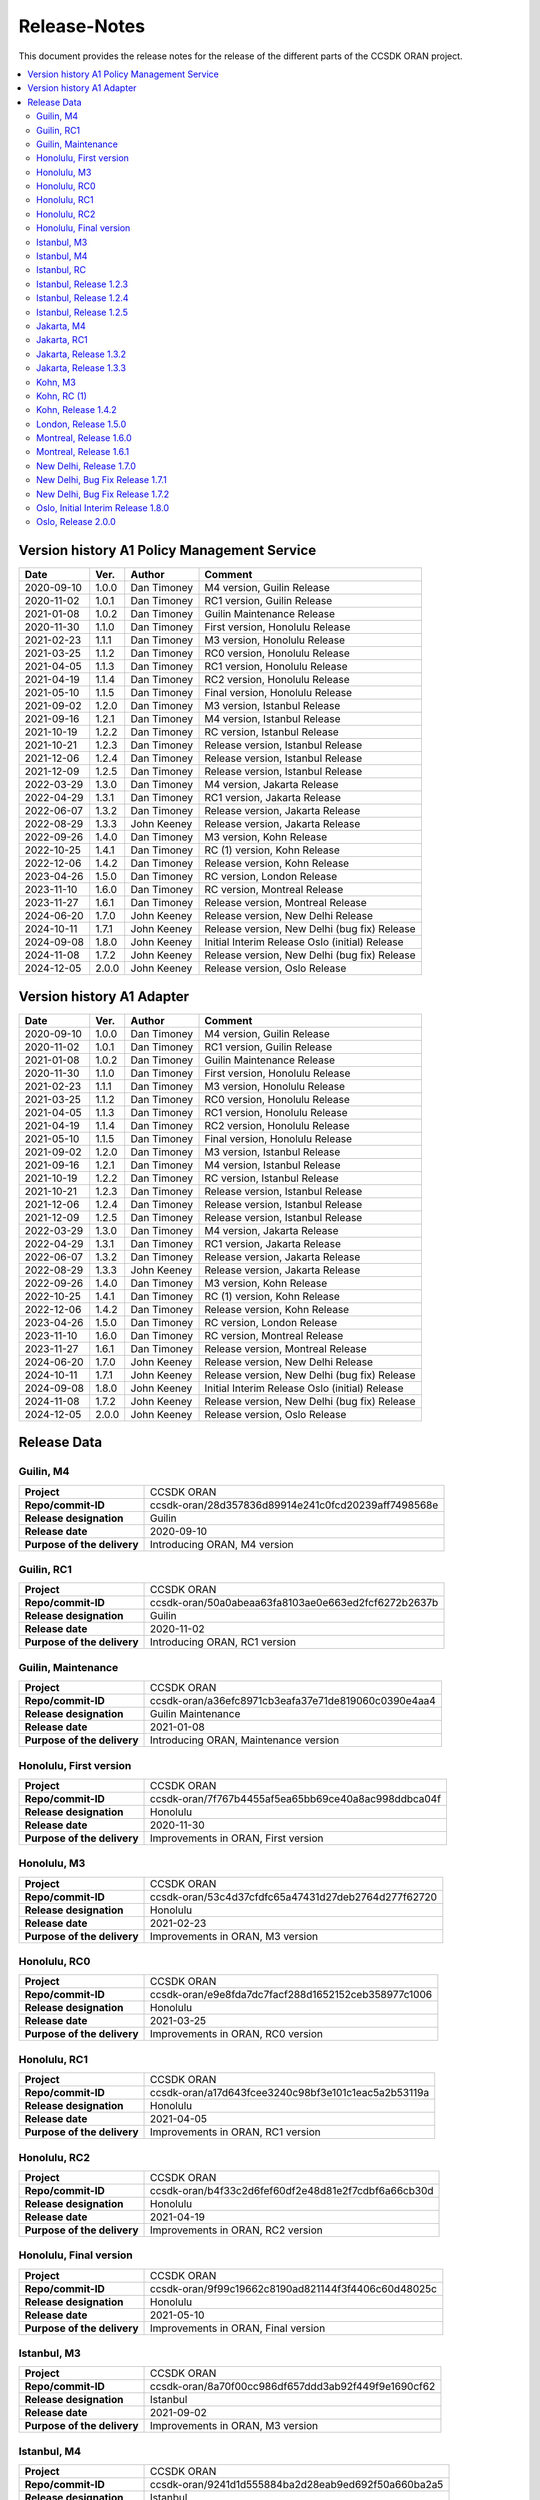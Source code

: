 .. This work is licensed under a Creative Commons Attribution
.. 4.0 International License.
.. http://creativecommons.org/licenses/by/4.0
.. Copyright (C) 2023 Nordix Foundation.
.. Copyright (C) 2024 OpenInfra Foundation Europe.

.. _release_notes:

=============
Release-Notes
=============

This document provides the release notes for the release of the different parts
of the CCSDK ORAN project.

.. contents::
   :depth: 3
   :local:

Version history A1 Policy Management Service
============================================
+------------+----------+-------------+--------------------------------------+
| **Date**   | **Ver.** | **Author**  | **Comment**                          |
|            |          |             |                                      |
+------------+----------+-------------+--------------------------------------+
| 2020-09-10 | 1.0.0    | Dan Timoney | M4 version,                          |
|            |          |             | Guilin Release                       |
+------------+----------+-------------+--------------------------------------+
| 2020-11-02 | 1.0.1    | Dan Timoney | RC1 version,                         |
|            |          |             | Guilin Release                       |
+------------+----------+-------------+--------------------------------------+
| 2021-01-08 | 1.0.2    | Dan Timoney | Guilin Maintenance                   |
|            |          |             | Release                              |
+------------+----------+-------------+--------------------------------------+
| 2020-11-30 | 1.1.0    | Dan Timoney | First version,                       |
|            |          |             | Honolulu Release                     |
+------------+----------+-------------+--------------------------------------+
| 2021-02-23 | 1.1.1    | Dan Timoney | M3 version,                          |
|            |          |             | Honolulu Release                     |
+------------+----------+-------------+--------------------------------------+
| 2021-03-25 | 1.1.2    | Dan Timoney | RC0 version,                         |
|            |          |             | Honolulu Release                     |
+------------+----------+-------------+--------------------------------------+
| 2021-04-05 | 1.1.3    | Dan Timoney | RC1 version,                         |
|            |          |             | Honolulu Release                     |
+------------+----------+-------------+--------------------------------------+
| 2021-04-19 | 1.1.4    | Dan Timoney | RC2 version,                         |
|            |          |             | Honolulu Release                     |
+------------+----------+-------------+--------------------------------------+
| 2021-05-10 | 1.1.5    | Dan Timoney | Final version,                       |
|            |          |             | Honolulu Release                     |
+------------+----------+-------------+--------------------------------------+
| 2021-09-02 | 1.2.0    | Dan Timoney | M3 version,                          |
|            |          |             | Istanbul Release                     |
+------------+----------+-------------+--------------------------------------+
| 2021-09-16 | 1.2.1    | Dan Timoney | M4 version,                          |
|            |          |             | Istanbul Release                     |
+------------+----------+-------------+--------------------------------------+
| 2021-10-19 | 1.2.2    | Dan Timoney | RC  version,                         |
|            |          |             | Istanbul Release                     |
+------------+----------+-------------+--------------------------------------+
| 2021-10-21 | 1.2.3    | Dan Timoney | Release version,                     |
|            |          |             | Istanbul Release                     |
+------------+----------+-------------+--------------------------------------+
| 2021-12-06 | 1.2.4    | Dan Timoney | Release version,                     |
|            |          |             | Istanbul Release                     |
+------------+----------+-------------+--------------------------------------+
| 2021-12-09 | 1.2.5    | Dan Timoney | Release version,                     |
|            |          |             | Istanbul Release                     |
+------------+----------+-------------+--------------------------------------+
| 2022-03-29 | 1.3.0    | Dan Timoney | M4 version,                          |
|            |          |             | Jakarta Release                      |
+------------+----------+-------------+--------------------------------------+
| 2022-04-29 | 1.3.1    | Dan Timoney | RC1 version,                         |
|            |          |             | Jakarta Release                      |
+------------+----------+-------------+--------------------------------------+
| 2022-06-07 | 1.3.2    | Dan Timoney | Release version,                     |
|            |          |             | Jakarta Release                      |
+------------+----------+-------------+--------------------------------------+
| 2022-08-29 | 1.3.3    | John Keeney | Release version,                     |
|            |          |             | Jakarta Release                      |
+------------+----------+-------------+--------------------------------------+
| 2022-09-26 | 1.4.0    | Dan Timoney | M3 version,                          |
|            |          |             | Kohn Release                         |
+------------+----------+-------------+--------------------------------------+
| 2022-10-25 | 1.4.1    | Dan Timoney | RC (1) version,                      |
|            |          |             | Kohn Release                         |
+------------+----------+-------------+--------------------------------------+
| 2022-12-06 | 1.4.2    | Dan Timoney | Release version,                     |
|            |          |             | Kohn Release                         |
+------------+----------+-------------+--------------------------------------+
| 2023-04-26 | 1.5.0    | Dan Timoney | RC version,                          |
|            |          |             | London Release                       |
+------------+----------+-------------+--------------------------------------+
| 2023-11-10 | 1.6.0    | Dan Timoney | RC version,                          |
|            |          |             | Montreal Release                     |
+------------+----------+-------------+--------------------------------------+
| 2023-11-27 | 1.6.1    | Dan Timoney | Release version,                     |
|            |          |             | Montreal Release                     |
+------------+----------+-------------+--------------------------------------+
| 2024-06-20 | 1.7.0    | John Keeney | Release version,                     |
|            |          |             | New Delhi Release                    |
+------------+----------+-------------+--------------------------------------+
| 2024-10-11 | 1.7.1    | John Keeney | Release version,                     |
|            |          |             | New Delhi (bug fix) Release          |
+------------+----------+-------------+--------------------------------------+
| 2024-09-08 | 1.8.0    | John Keeney | Initial Interim Release              |
|            |          |             | Oslo (initial) Release               |
+------------+----------+-------------+--------------------------------------+
| 2024-11-08 | 1.7.2    | John Keeney | Release version,                     |
|            |          |             | New Delhi (bug fix) Release          |
+------------+----------+-------------+--------------------------------------+
| 2024-12-05 | 2.0.0    | John Keeney | Release version,                     |
|            |          |             | Oslo Release                         |
+------------+----------+-------------+--------------------------------------+


Version history A1 Adapter
==========================
+------------+----------+-------------+--------------------------------------+
| **Date**   | **Ver.** | **Author**  | **Comment**                          |
|            |          |             |                                      |
+------------+----------+-------------+--------------------------------------+
| 2020-09-10 | 1.0.0    | Dan Timoney | M4 version,                          |
|            |          |             | Guilin Release                       |
+------------+----------+-------------+--------------------------------------+
| 2020-11-02 | 1.0.1    | Dan Timoney | RC1 version,                         |
|            |          |             | Guilin Release                       |
+------------+----------+-------------+--------------------------------------+
| 2021-01-08 | 1.0.2    | Dan Timoney | Guilin Maintenance                   |
|            |          |             | Release                              |
+------------+----------+-------------+--------------------------------------+
| 2020-11-30 | 1.1.0    | Dan Timoney | First version,                       |
|            |          |             | Honolulu Release                     |
+------------+----------+-------------+--------------------------------------+
| 2021-02-23 | 1.1.1    | Dan Timoney | M3 version,                          |
|            |          |             | Honolulu Release                     |
+------------+----------+-------------+--------------------------------------+
| 2021-03-25 | 1.1.2    | Dan Timoney | RC0 version,                         |
|            |          |             | Honolulu Release                     |
+------------+----------+-------------+--------------------------------------+
| 2021-04-05 | 1.1.3    | Dan Timoney | RC1 version,                         |
|            |          |             | Honolulu Release                     |
+------------+----------+-------------+--------------------------------------+
| 2021-04-19 | 1.1.4    | Dan Timoney | RC2 version,                         |
|            |          |             | Honolulu Release                     |
+------------+----------+-------------+--------------------------------------+
| 2021-05-10 | 1.1.5    | Dan Timoney | Final version,                       |
|            |          |             | Honolulu Release                     |
+------------+----------+-------------+--------------------------------------+
| 2021-09-02 | 1.2.0    | Dan Timoney | M3 version,                          |
|            |          |             | Istanbul Release                     |
+------------+----------+-------------+--------------------------------------+
| 2021-09-16 | 1.2.1    | Dan Timoney | M4 version,                          |
|            |          |             | Istanbul Release                     |
+------------+----------+-------------+--------------------------------------+
| 2021-10-19 | 1.2.2    | Dan Timoney | RC  version,                         |
|            |          |             | Istanbul Release                     |
+------------+----------+-------------+--------------------------------------+
| 2021-10-21 | 1.2.3    | Dan Timoney | Release version,                     |
|            |          |             | Istanbul Release                     |
+------------+----------+-------------+--------------------------------------+
| 2021-12-06 | 1.2.4    | Dan Timoney | Release version,                     |
|            |          |             | Istanbul Release                     |
+------------+----------+-------------+--------------------------------------+
| 2021-12-09 | 1.2.5    | Dan Timoney | Release version,                     |
|            |          |             | Istanbul Release                     |
+------------+----------+-------------+--------------------------------------+
| 2022-03-29 | 1.3.0    | Dan Timoney | M4 version,                          |
|            |          |             | Jakarta Release                      |
+------------+----------+-------------+--------------------------------------+
| 2022-04-29 | 1.3.1    | Dan Timoney | RC1 version,                         |
|            |          |             | Jakarta Release                      |
+------------+----------+-------------+--------------------------------------+
| 2022-06-07 | 1.3.2    | Dan Timoney | Release version,                     |
|            |          |             | Jakarta Release                      |
+------------+----------+-------------+--------------------------------------+
| 2022-08-29 | 1.3.3    | John Keeney | Release version,                     |
|            |          |             | Jakarta Release                      |
+------------+----------+-------------+--------------------------------------+
| 2022-09-26 | 1.4.0    | Dan Timoney | M3 version,                          |
|            |          |             | Kohn Release                         |
+------------+----------+-------------+--------------------------------------+
| 2022-10-25 | 1.4.1    | Dan Timoney | RC (1) version,                      |
|            |          |             | Kohn Release                         |
+------------+----------+-------------+--------------------------------------+
| 2022-12-06 | 1.4.2    | Dan Timoney | Release version,                     |
|            |          |             | Kohn Release                         |
+------------+----------+-------------+--------------------------------------+
| 2023-04-26 | 1.5.0    | Dan Timoney | RC version,                          |
|            |          |             | London Release                       |
+------------+----------+-------------+--------------------------------------+
| 2023-11-10 | 1.6.0    | Dan Timoney | RC version,                          |
|            |          |             | Montreal Release                     |
+------------+----------+-------------+--------------------------------------+
| 2023-11-27 | 1.6.1    | Dan Timoney | Release version,                     |
|            |          |             | Montreal Release                     |
+------------+----------+-------------+--------------------------------------+
| 2024-06-20 | 1.7.0    | John Keeney | Release version,                     |
|            |          |             | New Delhi Release                    |
+------------+----------+-------------+--------------------------------------+
| 2024-10-11 | 1.7.1    | John Keeney | Release version,                     |
|            |          |             | New Delhi (bug fix) Release          |
+------------+----------+-------------+--------------------------------------+
| 2024-09-08 | 1.8.0    | John Keeney | Initial Interim Release              |
|            |          |             | Oslo (initial) Release               |
+------------+----------+-------------+--------------------------------------+
| 2024-11-08 | 1.7.2    | John Keeney | Release version,                     |
|            |          |             | New Delhi (bug fix) Release          |
+------------+----------+-------------+--------------------------------------+
| 2024-12-05 | 2.0.0    | John Keeney | Release version,                     |
|            |          |             | Oslo Release                         |
+------------+----------+-------------+--------------------------------------+

Release Data
============

Guilin, M4
----------
+-----------------------------+-----------------------------------------------------+
| **Project**                 | CCSDK ORAN                                          |
|                             |                                                     |
+-----------------------------+-----------------------------------------------------+
| **Repo/commit-ID**          | ccsdk-oran/28d357836d89914e241c0fcd20239aff7498568e |
|                             |                                                     |
+-----------------------------+-----------------------------------------------------+
| **Release designation**     | Guilin                                              |
|                             |                                                     |
+-----------------------------+-----------------------------------------------------+
| **Release date**            | 2020-09-10                                          |
|                             |                                                     |
+-----------------------------+-----------------------------------------------------+
| **Purpose of the delivery** | Introducing ORAN, M4 version                        |
|                             |                                                     |
+-----------------------------+-----------------------------------------------------+

Guilin, RC1
-----------
+-----------------------------+-----------------------------------------------------+
| **Project**                 | CCSDK ORAN                                          |
|                             |                                                     |
+-----------------------------+-----------------------------------------------------+
| **Repo/commit-ID**          | ccsdk-oran/50a0abeaa63fa8103ae0e663ed2fcf6272b2637b |
|                             |                                                     |
+-----------------------------+-----------------------------------------------------+
| **Release designation**     | Guilin                                              |
|                             |                                                     |
+-----------------------------+-----------------------------------------------------+
| **Release date**            | 2020-11-02                                          |
|                             |                                                     |
+-----------------------------+-----------------------------------------------------+
| **Purpose of the delivery** | Introducing ORAN, RC1 version                       |
|                             |                                                     |
+-----------------------------+-----------------------------------------------------+

Guilin, Maintenance
-------------------
+-----------------------------+-----------------------------------------------------+
| **Project**                 | CCSDK ORAN                                          |
|                             |                                                     |
+-----------------------------+-----------------------------------------------------+
| **Repo/commit-ID**          | ccsdk-oran/a36efc8971cb3eafa37e71de819060c0390e4aa4 |
|                             |                                                     |
+-----------------------------+-----------------------------------------------------+
| **Release designation**     | Guilin Maintenance                                  |
|                             |                                                     |
+-----------------------------+-----------------------------------------------------+
| **Release date**            | 2021-01-08                                          |
|                             |                                                     |
+-----------------------------+-----------------------------------------------------+
| **Purpose of the delivery** | Introducing ORAN, Maintenance version               |
|                             |                                                     |
+-----------------------------+-----------------------------------------------------+

Honolulu, First version
-----------------------
+-----------------------------+-----------------------------------------------------+
| **Project**                 | CCSDK ORAN                                          |
|                             |                                                     |
+-----------------------------+-----------------------------------------------------+
| **Repo/commit-ID**          | ccsdk-oran/7f767b4455af5ea65bb69ce40a8ac998ddbca04f |
|                             |                                                     |
+-----------------------------+-----------------------------------------------------+
| **Release designation**     | Honolulu                                            |
|                             |                                                     |
+-----------------------------+-----------------------------------------------------+
| **Release date**            | 2020-11-30                                          |
|                             |                                                     |
+-----------------------------+-----------------------------------------------------+
| **Purpose of the delivery** | Improvements in ORAN, First version                 |
|                             |                                                     |
+-----------------------------+-----------------------------------------------------+

Honolulu, M3
------------
+-----------------------------+-----------------------------------------------------+
| **Project**                 | CCSDK ORAN                                          |
|                             |                                                     |
+-----------------------------+-----------------------------------------------------+
| **Repo/commit-ID**          | ccsdk-oran/53c4d37cfdfc65a47431d27deb2764d277f62720 |
|                             |                                                     |
+-----------------------------+-----------------------------------------------------+
| **Release designation**     | Honolulu                                            |
|                             |                                                     |
+-----------------------------+-----------------------------------------------------+
| **Release date**            | 2021-02-23                                          |
|                             |                                                     |
+-----------------------------+-----------------------------------------------------+
| **Purpose of the delivery** | Improvements in ORAN, M3 version                    |
|                             |                                                     |
+-----------------------------+-----------------------------------------------------+

Honolulu, RC0
-------------
+-----------------------------+-----------------------------------------------------+
| **Project**                 | CCSDK ORAN                                          |
|                             |                                                     |
+-----------------------------+-----------------------------------------------------+
| **Repo/commit-ID**          | ccsdk-oran/e9e8fda7dc7facf288d1652152ceb358977c1006 |
|                             |                                                     |
+-----------------------------+-----------------------------------------------------+
| **Release designation**     | Honolulu                                            |
|                             |                                                     |
+-----------------------------+-----------------------------------------------------+
| **Release date**            | 2021-03-25                                          |
|                             |                                                     |
+-----------------------------+-----------------------------------------------------+
| **Purpose of the delivery** | Improvements in ORAN, RC0 version                   |
|                             |                                                     |
+-----------------------------+-----------------------------------------------------+

Honolulu, RC1
-------------
+-----------------------------+-----------------------------------------------------+
| **Project**                 | CCSDK ORAN                                          |
|                             |                                                     |
+-----------------------------+-----------------------------------------------------+
| **Repo/commit-ID**          | ccsdk-oran/a17d643fcee3240c98bf3e101c1eac5a2b53119a |
|                             |                                                     |
+-----------------------------+-----------------------------------------------------+
| **Release designation**     | Honolulu                                            |
|                             |                                                     |
+-----------------------------+-----------------------------------------------------+
| **Release date**            | 2021-04-05                                          |
|                             |                                                     |
+-----------------------------+-----------------------------------------------------+
| **Purpose of the delivery** | Improvements in ORAN, RC1 version                   |
|                             |                                                     |
+-----------------------------+-----------------------------------------------------+

Honolulu, RC2
-------------
+-----------------------------+-----------------------------------------------------+
| **Project**                 | CCSDK ORAN                                          |
|                             |                                                     |
+-----------------------------+-----------------------------------------------------+
| **Repo/commit-ID**          | ccsdk-oran/b4f33c2d6fef60df2e48d81e2f7cdbf6a66cb30d |
|                             |                                                     |
+-----------------------------+-----------------------------------------------------+
| **Release designation**     | Honolulu                                            |
|                             |                                                     |
+-----------------------------+-----------------------------------------------------+
| **Release date**            | 2021-04-19                                          |
|                             |                                                     |
+-----------------------------+-----------------------------------------------------+
| **Purpose of the delivery** | Improvements in ORAN, RC2 version                   |
|                             |                                                     |
+-----------------------------+-----------------------------------------------------+

Honolulu, Final version
-----------------------
+-----------------------------+-----------------------------------------------------+
| **Project**                 | CCSDK ORAN                                          |
|                             |                                                     |
+-----------------------------+-----------------------------------------------------+
| **Repo/commit-ID**          | ccsdk-oran/9f99c19662c8190ad821144f3f4406c60d48025c |
|                             |                                                     |
+-----------------------------+-----------------------------------------------------+
| **Release designation**     | Honolulu                                            |
|                             |                                                     |
+-----------------------------+-----------------------------------------------------+
| **Release date**            | 2021-05-10                                          |
|                             |                                                     |
+-----------------------------+-----------------------------------------------------+
| **Purpose of the delivery** | Improvements in ORAN, Final version                 |
|                             |                                                     |
+-----------------------------+-----------------------------------------------------+

Istanbul, M3
------------
+-----------------------------+-----------------------------------------------------+
| **Project**                 | CCSDK ORAN                                          |
|                             |                                                     |
+-----------------------------+-----------------------------------------------------+
| **Repo/commit-ID**          | ccsdk-oran/8a70f00cc986df657ddd3ab92f449f9e1690cf62 |
|                             |                                                     |
+-----------------------------+-----------------------------------------------------+
| **Release designation**     | Istanbul                                            |
|                             |                                                     |
+-----------------------------+-----------------------------------------------------+
| **Release date**            | 2021-09-02                                          |
|                             |                                                     |
+-----------------------------+-----------------------------------------------------+
| **Purpose of the delivery** | Improvements in ORAN, M3 version                    |
|                             |                                                     |
+-----------------------------+-----------------------------------------------------+

Istanbul, M4
------------
+-----------------------------+-----------------------------------------------------+
| **Project**                 | CCSDK ORAN                                          |
|                             |                                                     |
+-----------------------------+-----------------------------------------------------+
| **Repo/commit-ID**          | ccsdk-oran/9241d1d555884ba2d28eab9ed692f50a660ba2a5 |
|                             |                                                     |
+-----------------------------+-----------------------------------------------------+
| **Release designation**     | Istanbul                                            |
|                             |                                                     |
+-----------------------------+-----------------------------------------------------+
| **Release date**            | 2021-09-16                                          |
|                             |                                                     |
+-----------------------------+-----------------------------------------------------+
| **Purpose of the delivery** | Improvements in ORAN, 1.2.1, M4 version             |
|                             |                                                     |
+-----------------------------+-----------------------------------------------------+

Istanbul, RC
------------
+-----------------------------+-----------------------------------------------------+
| **Project**                 | CCSDK ORAN                                          |
|                             |                                                     |
+-----------------------------+-----------------------------------------------------+
| **Repo/commit-ID**          | ccsdk-oran/f726685a515dc9442887b2cea982604c0c459de7 |
|                             |                                                     |
+-----------------------------+-----------------------------------------------------+
| **Release designation**     | Istanbul                                            |
|                             |                                                     |
+-----------------------------+-----------------------------------------------------+
| **Release date**            | 2021-10-19                                          |
|                             |                                                     |
+-----------------------------+-----------------------------------------------------+
| **Purpose of the delivery** | Improvements in ORAN, 1.2.2, RC version             |
|                             |                                                     |
+-----------------------------+-----------------------------------------------------+

Istanbul, Release 1.2.3
-----------------------
+-----------------------------+-----------------------------------------------------+
| **Project**                 | CCSDK ORAN                                          |
|                             |                                                     |
+-----------------------------+-----------------------------------------------------+
| **Repo/commit-ID**          | ccsdk-oran/ddc61485ae3c9c856c1f7989515d60a800aba6b9 |
|                             |                                                     |
+-----------------------------+-----------------------------------------------------+
| **Release designation**     | Istanbul                                            |
|                             |                                                     |
+-----------------------------+-----------------------------------------------------+
| **Release date**            | 2021-10-21                                          |
|                             |                                                     |
+-----------------------------+-----------------------------------------------------+
| **Purpose of the delivery** | Improvements in ORAN, 1.2.3, Release                |
|                             |                                                     |
+-----------------------------+-----------------------------------------------------+

Istanbul, Release 1.2.4
-----------------------
+-----------------------------+-----------------------------------------------------+
| **Project**                 | CCSDK ORAN                                          |
|                             |                                                     |
+-----------------------------+-----------------------------------------------------+
| **Repo/commit-ID**          | ccsdk-oran/72d8a8abbe096a3e21c920abdc8034437d4b6f7f |
|                             |                                                     |
+-----------------------------+-----------------------------------------------------+
| **Release designation**     | Istanbul                                            |
|                             |                                                     |
+-----------------------------+-----------------------------------------------------+
| **Release date**            | 2021-12-06                                          |
|                             |                                                     |
+-----------------------------+-----------------------------------------------------+
| **Purpose of the delivery** | Improvements in ORAN, 1.2.4, Release                |
|                             |                                                     |
+-----------------------------+-----------------------------------------------------+

Istanbul, Release 1.2.5
-----------------------
+-----------------------------+-----------------------------------------------------+
| **Project**                 | CCSDK ORAN                                          |
|                             |                                                     |
+-----------------------------+-----------------------------------------------------+
| **Repo/commit-ID**          | ccsdk-oran/b056353185760a887d4555c315e094436aaf0050 |
|                             |                                                     |
+-----------------------------+-----------------------------------------------------+
| **Release designation**     | Istanbul                                            |
|                             |                                                     |
+-----------------------------+-----------------------------------------------------+
| **Release date**            | 2021-12-09                                          |
|                             |                                                     |
+-----------------------------+-----------------------------------------------------+
| **Purpose of the delivery** | Improvements in ORAN, 1.2.5, Release                |
|                             |                                                     |
+-----------------------------+-----------------------------------------------------+

Jakarta, M4
------------
+-----------------------------+-----------------------------------------------------+
| **Project**                 | CCSDK ORAN                                          |
|                             |                                                     |
+-----------------------------+-----------------------------------------------------+
| **Repo/commit-ID**          | ccsdk-oran/75978a77bc2d332b23506bc3fc37cf34a809e277 |
|                             |                                                     |
+-----------------------------+-----------------------------------------------------+
| **Release designation**     | Jakarta                                             |
|                             |                                                     |
+-----------------------------+-----------------------------------------------------+
| **Release date**            | 2022-03-29                                          |
|                             |                                                     |
+-----------------------------+-----------------------------------------------------+
| **Purpose of the delivery** | Improvements, M4 1.3.0 version                      |
|                             |                                                     |
+-----------------------------+-----------------------------------------------------+

Jakarta, RC1
------------
+-----------------------------+-----------------------------------------------------+
| **Project**                 | CCSDK ORAN                                          |
|                             |                                                     |
+-----------------------------+-----------------------------------------------------+
| **Repo/commit-ID**          | ccsdk-oran/f061e6cce023d789f2de4035b85e210496216c61 |
|                             |                                                     |
+-----------------------------+-----------------------------------------------------+
| **Release designation**     | Jakarta                                             |
|                             |                                                     |
+-----------------------------+-----------------------------------------------------+
| **Release date**            | 2022-04-29                                          |
|                             |                                                     |
+-----------------------------+-----------------------------------------------------+
| **Purpose of the delivery** | Improvements, RC1 1.3.1 version                     |
|                             |                                                     |
+-----------------------------+-----------------------------------------------------+

Jakarta, Release 1.3.2
----------------------
+-----------------------------+-----------------------------------------------------+
| **Project**                 | CCSDK ORAN                                          |
|                             |                                                     |
+-----------------------------+-----------------------------------------------------+
| **Repo/commit-ID**          | ccsdk-oran/da4210def8b1eb998af881ff0cb275cc09449aac |
|                             |                                                     |
+-----------------------------+-----------------------------------------------------+
| **Release designation**     | Jakarta                                             |
|                             |                                                     |
+-----------------------------+-----------------------------------------------------+
| **Release date**            | 2022-06-07                                          |
|                             |                                                     |
+-----------------------------+-----------------------------------------------------+
| **Purpose of the delivery** | Improvements, Release 1.3.2 version                 |
|                             |                                                     |
+-----------------------------+-----------------------------------------------------+

Jakarta, Release 1.3.3
----------------------
+-----------------------------+-----------------------------------------------------+
| **Project**                 | CCSDK ORAN                                          |
|                             |                                                     |
+-----------------------------+-----------------------------------------------------+
| **Repo/commit-ID**          | ccsdk-oran/97ace6245fb8b7238d2f7f871797ba03df2d435f |
|                             |                                                     |
+-----------------------------+-----------------------------------------------------+
| **Release designation**     | Jakarta                                             |
|                             |                                                     |
+-----------------------------+-----------------------------------------------------+
| **Release date**            | 2022-08-29                                          |
|                             |                                                     |
+-----------------------------+-----------------------------------------------------+
| **Purpose of the delivery** | Improvements, Release 1.3.3 version                 |
|                             |                                                     |
+-----------------------------+-----------------------------------------------------+

Kohn, M3
--------
+-----------------------------+-----------------------------------------------------+
| **Project**                 | CCSDK ORAN                                          |
|                             |                                                     |
+-----------------------------+-----------------------------------------------------+
| **Repo/commit-ID**          | ccsdk-oran/4e7d4dea70232b2e03a1f8e72d700698acf2bb47 |
|                             |                                                     |
+-----------------------------+-----------------------------------------------------+
| **Release designation**     | Kohn                                                |
|                             |                                                     |
+-----------------------------+-----------------------------------------------------+
| **Release date**            | 2022-09-26                                          |
|                             |                                                     |
+-----------------------------+-----------------------------------------------------+
| **Purpose of the delivery** | Improvements, Kohn M3  1.4.0 version                |
|                             |                                                     |
+-----------------------------+-----------------------------------------------------+

Kohn, RC (1)
------------
+-----------------------------+-----------------------------------------------------+
| **Project**                 | CCSDK ORAN                                          |
|                             |                                                     |
+-----------------------------+-----------------------------------------------------+
| **Repo/commit-ID**          | ccsdk-oran/f2e9dce279d7db91645da4c5a19c81904d8cbb9a |
|                             |                                                     |
+-----------------------------+-----------------------------------------------------+
| **Release designation**     | Kohn                                                |
|                             |                                                     |
+-----------------------------+-----------------------------------------------------+
| **Release date**            | 2022-10-25                                          |
|                             |                                                     |
+-----------------------------+-----------------------------------------------------+
| **Purpose of the delivery** | Improvements, Kohn RC  1.4.1 version                |
|                             |                                                     |
+-----------------------------+-----------------------------------------------------+

Kohn, Release 1.4.2
-------------------
+-----------------------------+-----------------------------------------------------+
| **Project**                 | CCSDK ORAN                                          |
|                             |                                                     |
+-----------------------------+-----------------------------------------------------+
| **Repo/commit-ID**          | ccsdk-oran/e774b9608cb82c6ad7a89542a559915468c58158 |
|                             |                                                     |
+-----------------------------+-----------------------------------------------------+
| **Release designation**     | Kohn                                                |
|                             |                                                     |
+-----------------------------+-----------------------------------------------------+
| **Release date**            | 2022-12-06                                          |
|                             |                                                     |
+-----------------------------+-----------------------------------------------------+
| **Purpose of the delivery** | Improvements, Kohn Release, 1.4.2 version           |
|                             |                                                     |
+-----------------------------+-----------------------------------------------------+

London, Release 1.5.0
---------------------
+-----------------------------+-----------------------------------------------------+
| **Project**                 | CCSDK ORAN                                          |
|                             |                                                     |
+-----------------------------+-----------------------------------------------------+
| **Repo/commit-ID**          | ccsdk-oran/6ef6b6ffec7ad343a73a355b5563913200dbf52f |
|                             |                                                     |
+-----------------------------+-----------------------------------------------------+
| **Release designation**     | London                                              |
|                             |                                                     |
+-----------------------------+-----------------------------------------------------+
| **Release date**            | 2023-04-26                                          |
|                             |                                                     |
+-----------------------------+-----------------------------------------------------+
| **Purpose of the delivery** | Improvements, London Release, 1.5.0 version         |
|                             |                                                     |
+-----------------------------+-----------------------------------------------------+


Montreal, Release 1.6.0
-----------------------
+-----------------------------+-----------------------------------------------------+
| **Project**                 | CCSDK ORAN                                          |
|                             |                                                     |
+-----------------------------+-----------------------------------------------------+
| **Repo/commit-ID**          | ccsdk-oran/376ac6d1d25fa69016a92ddf47794ad3e3691a8b |
|                             |                                                     |
+-----------------------------+-----------------------------------------------------+
| **Release designation**     | Montreal, RC                                        |
|                             |                                                     |
+-----------------------------+-----------------------------------------------------+
| **Release date**            | 2023-11-10                                          |
|                             |                                                     |
+-----------------------------+-----------------------------------------------------+
| **Purpose of the delivery** | Improvements, Montreal RC, 1.6.0 version            |
|                             |                                                     |
+-----------------------------+-----------------------------------------------------+


Montreal, Release 1.6.1
-----------------------
+-----------------------------+-----------------------------------------------------+
| **Project**                 | CCSDK ORAN                                          |
|                             |                                                     |
+-----------------------------+-----------------------------------------------------+
| **Repo/commit-ID**          | ccsdk-oran/80e8366498e34302afe7e85db6d345e148571712 |
|                             |                                                     |
+-----------------------------+-----------------------------------------------------+
| **Release designation**     | Montreal, RC                                        |
|                             |                                                     |
+-----------------------------+-----------------------------------------------------+
| **Release date**            | 2023-11-27                                          |
|                             |                                                     |
+-----------------------------+-----------------------------------------------------+
| **Purpose of the delivery** | Improvements, Montreal Release, 1.6.1 version       |
|                             |                                                     |
+-----------------------------+-----------------------------------------------------+


New Delhi, Release 1.7.0
------------------------
+-----------------------------+-----------------------------------------------------+
| **Project**                 | CCSDK ORAN                                          |
|                             |                                                     |
+-----------------------------+-----------------------------------------------------+
| **Repo/commit-ID**          | ccsdk-oran/ad800650d7958985a34ac30d77407a9ce7c2de1a |
|                             |                                                     |
+-----------------------------+-----------------------------------------------------+
| **Release designation**     | New Delhi                                           |
|                             |                                                     |
+-----------------------------+-----------------------------------------------------+
| **Release date**            | 2024-06-25                                          |
|                             |                                                     |
+-----------------------------+-----------------------------------------------------+
| **Purpose of the delivery** | Improvements, New Delhi Release, 1.7.0 version      |
|                             |                                                     |
+-----------------------------+-----------------------------------------------------+

New Delhi, Bug Fix Release 1.7.1
--------------------------------
+-----------------------------+-----------------------------------------------------+
| **Project**                 | CCSDK ORAN                                          |
|                             |                                                     |
+-----------------------------+-----------------------------------------------------+
| **Repo/commit-ID**          | ccsdk-oran/fed39cf25ad8ed8bb7a924c8df0902ca123b5373 |
|                             |                                                     |
+-----------------------------+-----------------------------------------------------+
| **Release designation**     | New Delhi                                           |
|                             |                                                     |
+-----------------------------+-----------------------------------------------------+
| **Release date**            | 2024-10-11                                          |
|                             |                                                     |
+-----------------------------+-----------------------------------------------------+
| **Purpose of the delivery** | New Delhi - Bug Fix Release, 1.7.1 version          |
|                             | Improvements & Bug fixes, picked from master/OSLO   |
|                             |                                                     |
+-----------------------------+-----------------------------------------------------+

New Delhi, Bug Fix Release 1.7.2
--------------------------------
+-----------------------------+-----------------------------------------------------+
| **Project**                 | CCSDK ORAN                                          |
|                             |                                                     |
+-----------------------------+-----------------------------------------------------+
| **Repo/commit-ID**          | ccsdk-oran/a52529e792b91d937a4bc5d565636a05fa41a1f7 |
|                             |                                                     |
+-----------------------------+-----------------------------------------------------+
| **Release designation**     | New Delhi                                           |
|                             |                                                     |
+-----------------------------+-----------------------------------------------------+
| **Release date**            | 2024-11-08                                          |
|                             |                                                     |
+-----------------------------+-----------------------------------------------------+
| **Purpose of the delivery** | New Delhi - Bug Fix Release, 1.7.2 version          |
|                             | Bug fix                                             |
|                             |                                                     |
+-----------------------------+-----------------------------------------------------+

Oslo, Initial Interim Release 1.8.0
-----------------------------------
+-----------------------------+-----------------------------------------------------+
| **Project**                 | CCSDK ORAN                                          |
|                             |                                                     |
+-----------------------------+-----------------------------------------------------+
| **Repo/commit-ID**          | ccsdk-oran/22f179fb82cf5cef4a4cb9a64214a0daee6058fa |
|                             |                                                     |
+-----------------------------+-----------------------------------------------------+
| **Release designation**     | Oslo                                                |
|                             |                                                     |
+-----------------------------+-----------------------------------------------------+
| **Release date**            | 2024-09-08                                          |
|                             |                                                     |
+-----------------------------+-----------------------------------------------------+
| **Purpose of the delivery** | Oslo - Initial Interim Release, 1.8.0 version       |
|                             |                                                     |
+-----------------------------+-----------------------------------------------------+

Oslo, Release 2.0.0
-------------------
+-----------------------------+-----------------------------------------------------+
| **Project**                 | CCSDK ORAN                                          |
|                             |                                                     |
+-----------------------------+-----------------------------------------------------+
| **Repo/commit-ID**          | ccsdk-oran/22f179fb82cf5cef4a4cb9a64214a0daee6058fa |
|                             |                                                     |
+-----------------------------+-----------------------------------------------------+
| **Release designation**     | Oslo                                                |
|                             |                                                     |
+-----------------------------+-----------------------------------------------------+
| **Release date**            | 2024-12-05                                          |
|                             |                                                     |
+-----------------------------+-----------------------------------------------------+
| **Purpose of the delivery** | Oslo - Release, 2.0.0 version                       |
|                             |                                                     |
+-----------------------------+-----------------------------------------------------+
